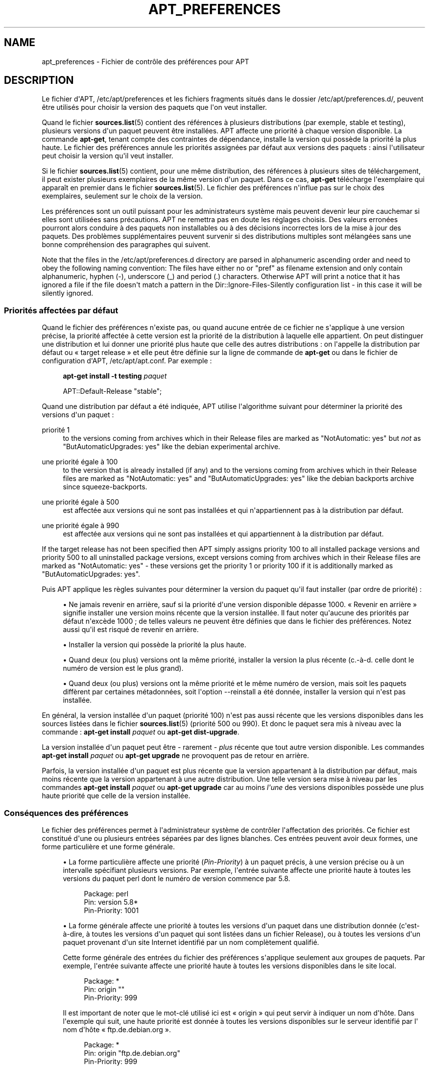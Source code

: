 '\" t
.\"     Title: apt_preferences
.\"    Author: Équipe de développement d\*(AqAPT
.\" Generator: DocBook XSL Stylesheets v1.76.1 <http://docbook.sf.net/>
.\"      Date: 16 février 2010
.\"    Manual: APT
.\"    Source: Linux
.\"  Language: English
.\"
.TH "APT_PREFERENCES" "5" "16 février 2010" "Linux" "APT"
.\" -----------------------------------------------------------------
.\" * Define some portability stuff
.\" -----------------------------------------------------------------
.\" ~~~~~~~~~~~~~~~~~~~~~~~~~~~~~~~~~~~~~~~~~~~~~~~~~~~~~~~~~~~~~~~~~
.\" http://bugs.debian.org/507673
.\" http://lists.gnu.org/archive/html/groff/2009-02/msg00013.html
.\" ~~~~~~~~~~~~~~~~~~~~~~~~~~~~~~~~~~~~~~~~~~~~~~~~~~~~~~~~~~~~~~~~~
.ie \n(.g .ds Aq \(aq
.el       .ds Aq '
.\" -----------------------------------------------------------------
.\" * set default formatting
.\" -----------------------------------------------------------------
.\" disable hyphenation
.nh
.\" disable justification (adjust text to left margin only)
.ad l
.\" -----------------------------------------------------------------
.\" * MAIN CONTENT STARTS HERE *
.\" -----------------------------------------------------------------
.SH "NAME"
apt_preferences \- Fichier de contrôle des préférences pour APT
.SH "DESCRIPTION"
.PP
Le fichier d\*(AqAPT,
/etc/apt/preferences
et les fichiers fragments situés dans le dossier
/etc/apt/preferences\&.d/, peuvent être utilisés pour choisir la version des paquets que l\*(Aqon veut installer\&.
.PP
Quand le fichier
\fBsources.list\fR(5)
contient des références à plusieurs distributions (par exemple,
stable
et
testing), plusieurs versions d\*(Aqun paquet peuvent être installées\&. APT affecte une priorité à chaque version disponible\&. La commande
\fBapt\-get\fR, tenant compte des contraintes de dépendance, installe la version qui possède la priorité la plus haute\&. Le fichier des préférences annule les priorités assignées par défaut aux versions des paquets\ \&: ainsi l\*(Aqutilisateur peut choisir la version qu\*(Aqil veut installer\&.
.PP
Si le fichier
\fBsources.list\fR(5)
contient, pour une même distribution, des références à plusieurs sites de téléchargement, il peut exister plusieurs exemplaires de la même version d\*(Aqun paquet\&. Dans ce cas,
\fBapt\-get\fR
télécharge l\*(Aqexemplaire qui apparaît en premier dans le fichier
\fBsources.list\fR(5)\&. Le fichier des préférences n\*(Aqinflue pas sur le choix des exemplaires, seulement sur le choix de la version\&.
.PP
Les préférences sont un outil puissant pour les administrateurs système mais peuvent devenir leur pire cauchemar si elles sont utilisées sans précautions\&. APT ne remettra pas en doute les réglages choisis\&. Des valeurs erronées pourront alors conduire à des paquets non installables ou à des décisions incorrectes lors de la mise à jour des paquets\&. Des problèmes supplémentaires peuvent survenir si des distributions multiples sont mélangées sans une bonne compréhension des paragraphes qui suivent\&.
.PP
Note that the files in the
/etc/apt/preferences\&.d
directory are parsed in alphanumeric ascending order and need to obey the following naming convention: The files have either no or "pref" as filename extension and only contain alphanumeric, hyphen (\-), underscore (_) and period (\&.) characters\&. Otherwise APT will print a notice that it has ignored a file if the file doesn\*(Aqt match a pattern in the
Dir::Ignore\-Files\-Silently
configuration list \- in this case it will be silently ignored\&.
.SS "Priorités affectées par défaut"
.PP
Quand le fichier des préférences n\*(Aqexiste pas, ou quand aucune entrée de ce fichier ne s\*(Aqapplique à une version précise, la priorité affectée à cette version est la priorité de la distribution à laquelle elle appartient\&. On peut distinguer une distribution et lui donner une priorité plus haute que celle des autres distributions\ \&: on l\*(Aqappelle la distribution par défaut ou \(Fo\ \&target release\ \&\(Fc et elle peut être définie sur la ligne de commande de
\fBapt\-get\fR
ou dans le fichier de configuration d\*(AqAPT,
/etc/apt/apt\&.conf\&. Par exemple\ \&:
.sp
.if n \{\
.RS 4
.\}
.nf
\fBapt\-get install \-t testing \fR\fB\fIpaquet\fR\fR
.fi
.if n \{\
.RE
.\}
.sp

.sp
.if n \{\
.RS 4
.\}
.nf
APT::Default\-Release "stable";
.fi
.if n \{\
.RE
.\}
.PP
Quand une distribution par défaut a été indiquée, APT utilise l\*(Aqalgorithme suivant pour déterminer la priorité des versions d\*(Aqun paquet\ \&:
.PP
priorité 1
.RS 4
to the versions coming from archives which in their
Release
files are marked as "NotAutomatic: yes" but
\fInot\fR
as "ButAutomaticUpgrades: yes" like the debian
experimental
archive\&.
.RE
.PP
une priorité égale à 100
.RS 4
to the version that is already installed (if any) and to the versions coming from archives which in their
Release
files are marked as "NotAutomatic: yes" and "ButAutomaticUpgrades: yes" like the debian backports archive since
squeeze\-backports\&.
.RE
.PP
une priorité égale à 500
.RS 4
est affectée aux versions qui ne sont pas installées et qui n\*(Aqappartiennent pas à la distribution par défaut\&.
.RE
.PP
une priorité égale à 990
.RS 4
est affectée aux versions qui ne sont pas installées et qui appartiennent à la distribution par défaut\&.
.RE
.PP
If the target release has not been specified then APT simply assigns priority 100 to all installed package versions and priority 500 to all uninstalled package versions, except versions coming from archives which in their
Release
files are marked as "NotAutomatic: yes" \- these versions get the priority 1 or priority 100 if it is additionally marked as "ButAutomaticUpgrades: yes"\&.
.PP
Puis APT applique les règles suivantes pour déterminer la version du paquet qu\*(Aqil faut installer (par ordre de priorité)\ \&:
.sp
.RS 4
.ie n \{\
\h'-04'\(bu\h'+03'\c
.\}
.el \{\
.sp -1
.IP \(bu 2.3
.\}
Ne jamais revenir en arrière, sauf si la priorité d\*(Aqune version disponible dépasse 1000\&. \(Fo\ \&Revenir en arrière\ \&\(Fc signifie installer une version moins récente que la version installée\&. Il faut noter qu\*(Aqaucune des priorités par défaut n\*(Aqexcède 1000\ \&; de telles valeurs ne peuvent être définies que dans le fichier des préférences\&. Notez aussi qu\*(Aqil est risqué de revenir en arrière\&.
.RE
.sp
.RS 4
.ie n \{\
\h'-04'\(bu\h'+03'\c
.\}
.el \{\
.sp -1
.IP \(bu 2.3
.\}
Installer la version qui possède la priorité la plus haute\&.
.RE
.sp
.RS 4
.ie n \{\
\h'-04'\(bu\h'+03'\c
.\}
.el \{\
.sp -1
.IP \(bu 2.3
.\}
Quand deux (ou plus) versions ont la même priorité, installer la version la plus récente (c\&.\-à\-d\&. celle dont le numéro de version est le plus grand)\&.
.RE
.sp
.RS 4
.ie n \{\
\h'-04'\(bu\h'+03'\c
.\}
.el \{\
.sp -1
.IP \(bu 2.3
.\}
Quand deux (ou plus) versions ont la même priorité et le même numéro de version, mais soit les paquets diffèrent par certaines métadonnées, soit l\*(Aqoption
\-\-reinstall
a été donnée, installer la version qui n\*(Aqest pas installée\&.
.RE
.PP
En général, la version installée d\*(Aqun paquet (priorité 100) n\*(Aqest pas aussi récente que les versions disponibles dans les sources listées dans le fichier
\fBsources.list\fR(5)
(priorité 500 ou 990)\&. Et donc le paquet sera mis à niveau avec la commande\ \&:
\fBapt\-get install \fR\fB\fIpaquet\fR\fR
ou
\fBapt\-get dist\-upgrade\fR\&.
.PP
La version installée d\*(Aqun paquet peut être \- rarement \-
\fIplus\fR
récente que tout autre version disponible\&. Les commandes
\fBapt\-get install \fR\fB\fIpaquet\fR\fR
ou
\fBapt\-get upgrade\fR
ne provoquent pas de retour en arrière\&.
.PP
Parfois, la version installée d\*(Aqun paquet est plus récente que la version appartenant à la distribution par défaut, mais moins récente que la version appartenant à une autre distribution\&. Une telle version sera mise à niveau par les commandes
\fBapt\-get install \fR\fB\fIpaquet\fR\fR
ou
\fBapt\-get upgrade\fR
car au moins
\fIl\*(Aqune\fR
des versions disponibles possède une plus haute priorité que celle de la version installée\&.
.SS "Conséquences des préférences"
.PP
Le fichier des préférences permet à l\*(Aqadministrateur système de contrôler l\*(Aqaffectation des priorités\&. Ce fichier est constitué d\*(Aqune ou plusieurs entrées séparées par des lignes blanches\&. Ces entrées peuvent avoir deux formes, une forme particulière et une forme générale\&.
.sp
.RS 4
.ie n \{\
\h'-04'\(bu\h'+03'\c
.\}
.el \{\
.sp -1
.IP \(bu 2.3
.\}
La forme particulière affecte une priorité (\fIPin\-Priority\fR) à un paquet précis, à une version précise ou à un intervalle spécifiant plusieurs versions\&. Par exemple, l\*(Aqentrée suivante affecte une priorité haute à toutes les versions du paquet
perl
dont le numéro de version commence par
5\&.8\&.
.sp
.if n \{\
.RS 4
.\}
.nf
Package: perl
Pin: version 5\&.8*
Pin\-Priority: 1001
.fi
.if n \{\
.RE
.\}
.RE
.sp
.RS 4
.ie n \{\
\h'-04'\(bu\h'+03'\c
.\}
.el \{\
.sp -1
.IP \(bu 2.3
.\}
La forme générale affecte une priorité à toutes les versions d\*(Aqun paquet dans une distribution donnée (c\*(Aqest\-à\-dire, à toutes les versions d\*(Aqun paquet qui sont listées dans un fichier
Release), ou à toutes les versions d\*(Aqun paquet provenant d\*(Aqun site Internet identifié par un nom complètement qualifié\&.
.sp
Cette forme générale des entrées du fichier des préférences s\*(Aqapplique seulement aux groupes de paquets\&. Par exemple, l\*(Aqentrée suivante affecte une priorité haute à toutes les versions disponibles dans le site local\&.
.sp
.if n \{\
.RS 4
.\}
.nf
Package: *
Pin: origin ""
Pin\-Priority: 999
.fi
.if n \{\
.RE
.\}
.sp
Il est important de noter que le mot\-clé utilisé ici est \(Fo\ \&origin\ \&\(Fc qui peut servir à indiquer un nom d\*(Aqhôte\&. Dans l\*(Aqexemple qui suit, une haute priorité est donnée à toutes les versions disponibles sur le serveur identifié par l\*(Aq nom d\*(Aqhôte \(Fo\ \&ftp\&.de\&.debian\&.org\ \&\(Fc\&.
.sp
.if n \{\
.RS 4
.\}
.nf
Package: *
Pin: origin "ftp\&.de\&.debian\&.org"
Pin\-Priority: 999
.fi
.if n \{\
.RE
.\}
.sp
Veuillez noter que le mot\-clé utilisé ici,
origin, ne doit pas être confondu avec l\*(AqOrigine d\*(Aqune distribution indiquée dans un fichier
Release\&. Ce qui suit l\*(Aqétiquette \(Fo\ \&Origin:\ \&\(Fc dans un fichier
Release
n\*(Aqest pas une adresse Internet mais le nom d\*(Aqun auteur ou d\*(Aqun distributeur, comme \(Fo\ \&Debian\ \&\(Fc ou \(Fo\ \&Ximian\ \&\(Fc\&.
.sp
L\*(Aqentrée suivante affecte une priorité basse à toutes les versions d\*(Aqun paquet appartenant à toute distribution dont le nom d\*(Aq\(Fo\ \&Archive\ \&\(Fc est
unstable\&.
.sp
.if n \{\
.RS 4
.\}
.nf
Package: *
Pin: release a=unstable
Pin\-Priority: 50
.fi
.if n \{\
.RE
.\}
.sp
L\*(Aqentrée suivante affecte une priorité basse à toutes les versions d\*(Aqun paquet appartenant à toute distribution dont le nom de code est
wheezy\&.
.sp
.if n \{\
.RS 4
.\}
.nf
Package: *
Pin: release n=wheezy
Pin\-Priority: 900
.fi
.if n \{\
.RE
.\}
.sp
L\*(Aqentrée suivante affecte une priorité haute à toutes les versions d\*(Aqun paquet appartenant à toute distribution dont le nom d\*(Aq\(Fo\ \&Archive\ \&\(Fc est
stable
et dont le numéro de \(Fo\ \&Version\ \&\(Fc est
3\&.0\&.
.sp
.if n \{\
.RS 4
.\}
.nf
Package: *
Pin: release a=stable, v=3\&.0
Pin\-Priority: 500
.fi
.if n \{\
.RE
.\}
.RE
.sp
.SS "Regular expressions and glob() syntax"
.PP
APT also supports pinning by glob() expressions and regular expressions surrounded by /\&. For example, the following example assigns the priority 500 to all packages from experimental where the name starts with gnome (as a glob()\-like expression) or contains the word kde (as a POSIX extended regular expression surrounded by slashes)\&.
.sp
.if n \{\
.RS 4
.\}
.nf
Package: gnome* /kde/
Pin: release n=experimental
Pin\-Priority: 500
.fi
.if n \{\
.RE
.\}
.PP
The rule for those expressions is that they can occur anywhere where a string can occur\&. Thus, the following pin assigns the priority 990 to all packages from a release starting with karmic\&.
.sp
.if n \{\
.RS 4
.\}
.nf
Package: *
Pin: release n=karmic*
Pin\-Priority: 990
.fi
.if n \{\
.RE
.\}
.sp


If a regular expression occurs in a Package field,
the behavior is the same as if this regular expression were replaced
with a list of all package names it matches\&. It is undecided whether
this will change in the future, thus you should always list wild\-card
pins first, so later specific pins override it\&.

The pattern "*" in a Package field is not considered
a glob() expression in itself\&.
.SS "Méthode d\*(Aqinterprétation des priorités par APT"
.PP
Les priorités (P) indiquées dans le fichier des préférences doivent être des entiers positifs ou négatifs\&. Ils sont interprétés à peu près comme suit\ \&:
.PP
P > 1000
.RS 4
cette priorité entraîne l\*(Aqinstallation du paquet même s\*(Aqil s\*(Aqagit d\*(Aqun retour en arrière\&.
.RE
.PP
990 < P <=1000
.RS 4
la version sera installée, même si elle n\*(Aqappartient pas à la distribution par défaut\ \&; mais elle ne sera pas installée si la version installée est plus récente\&.
.RE
.PP
500 < P <=990
.RS 4
La version sera installée, sauf s\*(Aqil existe une version appartenant à la distribution par défaut ou si la version installée est plus récente\&.
.RE
.PP
100 < P <=500
.RS 4
la version sera installée, sauf s\*(Aqil existe une version appartenant à une autre distribution ou si la version installée est plus récente\&.
.RE
.PP
0 < P <=100
.RS 4
la version sera installée si aucune version du paquet n\*(Aqest installée\&.
.RE
.PP
P < 0
.RS 4
cette priorité empêche l\*(Aqinstallation de la version\&.
.RE
.PP
Si l\*(Aqune des entrées de forme particulière correspond à la version disponible d\*(Aqun paquet, la première entrée trouvée détermine la priorité de cette version\&. S\*(Aqil n\*(Aqen existe pas, et si l\*(Aqune des entrées de forme générale correspond à la version disponible d\*(Aqun paquet, la première entrée trouvée détermine la priorité\&.
.PP
Supposons par exemple que le fichier des préférences contienne les trois entrées décrites ci\-dessous\ \&:
.sp
.if n \{\
.RS 4
.\}
.nf
Package: perl
Pin: version 5\&.8*
Pin\-Priority: 1001

Package: *
Pin: origin ""
Pin\-Priority: 999

Package: *
Pin: release unstable
Pin\-Priority: 50
.fi
.if n \{\
.RE
.\}
.PP
Alors\ \&:
.sp
.RS 4
.ie n \{\
\h'-04'\(bu\h'+03'\c
.\}
.el \{\
.sp -1
.IP \(bu 2.3
.\}
La version la plus récente du paquet
perl
sera installé pour autant que son numéro de version commence par
5\&.8\&. Si l\*(Aq\fIune\fR
des versions 5\&.8* existe et si la version installée est une version 5\&.9*, il y aura un retour en arrière\&.
.RE
.sp
.RS 4
.ie n \{\
\h'-04'\(bu\h'+03'\c
.\}
.el \{\
.sp -1
.IP \(bu 2.3
.\}
Les versions des paquets (autres que
perl) disponibles dans le site local ont priorité sur les autres versions, même celles appartenant à la distribution par défaut\&.
.RE
.sp
.RS 4
.ie n \{\
\h'-04'\(bu\h'+03'\c
.\}
.el \{\
.sp -1
.IP \(bu 2.3
.\}
La version d\*(Aqun paquet dont l\*(Aqorigine n\*(Aqest pas le site local mais un site Internet mentionné dans
\fBsources.list\fR(5)
et qui appartient à une distribution
unstable, ne sera installée que si aucune version du paquet n\*(Aqest déjà installée\&.
.RE
.sp
.SS "Détermination de la version des paquets et des propriétés des distributions"
.PP
Chaque source indiquée dans le fichier
\fBsources.list\fR(5)
doit fournir les fichiers
Packages
et
Release
qui décrivent les paquets disponibles à cet endroit\&.
.PP
Le fichier
Packages
se trouve normalement dans le répertoire
\&.\&.\&./dists/\fIdist\-name\fR/\fIcomponent\fR/\fIarch\fR, par exemple,
\&.\&.\&./dists/stable/main/binary\-i386/Packages\&. Il consiste en entrées composées de lignes, une pour chaque paquet disponible dans le répertoire\&. Seules deux lignes des entrées sont pertinentes pour la détermination des priorités\ \&:
.PP
la ligne Package:
.RS 4
donne le nom du paquet
.RE
.PP
la ligne Version:
.RS 4
donne le numéro de version du paquet
.RE
.PP
Le fichier
Release
se trouve normalement dans le répertoire
\&.\&.\&./dists/\fInom\-distribution\fR, par exemple,
\&.\&.\&./dists/stable/Release, ou
\&.\&.\&./dists/squeeze/Release\&. Il consiste en une seule entrée composée de plusieurs lignes qui s\*(Aqapplique à
\fItous\fR
les paquets situés dans les répertoires sous le répertoire parent\&. Contrairement au fichier
Packages, presque toutes les lignes du fichier
Release
sont pertinentes pour déterminer les priorités\ \&:
.PP
La ligne Archive: ou Suite:
.RS 4
nomme l\*(Aqarchive à laquelle appartiennent tous les paquets situés dans les répertoires\&. Par exemple, la ligne
Archive: stable
indique que tous les paquets dans les répertoires situés sous le répertoire parent du fichier
Release
appartiennent à l\*(Aqarchive
stable\&. Indiquer cette valeur dans le fichier des préférences demanderait cette ligne\ \&:
.sp
.if n \{\
.RS 4
.\}
.nf
Pin: release a=stable
.fi
.if n \{\
.RE
.\}
.RE
.PP
la ligne Codename:
.RS 4
indique le nom de code auquel appartiennent tous les paquets situés dans les répertoires\&. Par exemple, la ligne
Codename: wheezy
indique que tous les paquets dans les répertoires situés sous le répertoire parent du fichier
Release
appartiennent à la version portant le nom de code
wheezy\&. Indiquer cette valeur dans le fichier des préférences demanderait cette ligne\ \&:
.sp
.if n \{\
.RS 4
.\}
.nf
Pin: release n=wheezy
.fi
.if n \{\
.RE
.\}
.RE
.PP
la ligne Version:
.RS 4
indique la version de la distribution\&. Par exemple, les paquets dans les répertoires peuvent appartenir à la distribution Debian GNU/Linux version 3\&.0\&. Il n\*(Aqy a pas de numéro de version pour les distributions
testing
et
unstable
car elles n\*(Aqont pas encore été publiées\&. Indiquer cette valeur dans le fichier des préférences demanderait ces lignes\ \&:
.sp
.if n \{\
.RS 4
.\}
.nf
Pin: release v=3\&.0
Pin: release a=stable, v=3\&.0
Pin: release 3\&.0
.fi
.if n \{\
.RE
.\}
.RE
.PP
La ligne Component:
.RS 4
nomme un composant qui indique le type de licence associée aux paquets situés dans les répertoires sous le fichier
Release\&. Par exemple, la ligne
Component: main
indique que tous les exemplaires dans les répertoires appartiennent au composant
main, c\*(Aqest\-à\-dire que leur licence est en accord avec les Directives Debian pour le logiciel libre\&. Indiquer ce composant dans le fichier des préférences demanderait cette ligne\ \&:
.sp
.if n \{\
.RS 4
.\}
.nf
Pin: release c=main
.fi
.if n \{\
.RE
.\}
.RE
.PP
La ligne Origin:
.RS 4
nomme l\*(Aqorigine des paquets situés dans les répertoires sous le fichier
Release\&. En général, c\*(Aqest
Debian\&. Indiquer cette origine dans le fichier des préférences demanderait cette ligne\ \&:
.sp
.if n \{\
.RS 4
.\}
.nf
Pin: release o=Debian
.fi
.if n \{\
.RE
.\}
.RE
.PP
La ligne Label:
.RS 4
indique une étiquette pour les paquets qui se trouvent dans les répertoires sous le fichier
Release\&. En général, c\*(Aqest
Debian\&. Indiquer cette origine dans le fichier des préférences demanderait cette ligne\ \&:
.sp
.if n \{\
.RS 4
.\}
.nf
Pin: release l=Debian
.fi
.if n \{\
.RE
.\}
.RE
.PP
Tous les fichiers
Packages
et
Release
récupérés dans des sources indiquées dans le fichier
\fBsources.list\fR(5)
sont conservés dans le répertoire
/var/lib/apt/lists
ou dans le fichier spécifié par la variable
Dir::State::Lists
dans le fichier
apt\&.conf\&. Par exemple, le fichier
debian\&.lcs\&.mit\&.edu_debian_dists_unstable_contrib_binary\-i386_Release
contient le fichier
Release
du site
debian\&.lcs\&.mit\&.edu, architecture
binary\-i386
et composant
contrib
de la distribution
unstable\&.
.SS "Lignes facultatives dans le fichier des préférences"
.PP
Toute entrée du fichier des préférences peut commencer par une ou plusieurs lignes contenant le mot
Explanation:\&. Cela permet des commentaires\&.
.SH "EXEMPLES"
.SS "Méthode pour suivre Stable"
.PP
Le fichier des préférences suivant affecte une priorité plus haute que la priorité par défaut (500) à tous les exemplaires appartenant à la distribution
stable
et une priorité prohibitivement basse à tous les exemplaires appartenant à d\*(Aqautres distributions
Debian\&.
.sp
.if n \{\
.RS 4
.\}
.nf
Explanation: Ne pas installer des exemplaires d\*(Aqorigine Debian
Explanation: sauf ceux de la distribution stable
Package: *
Pin: release a=stable
Pin\-Priority: 900

Package: *
Pin: release o=Debian
Pin\-Priority: \-10
.fi
.if n \{\
.RE
.\}
.PP
Avec le fichier des préférences ci\-dessus et un fichier
\fBsources.list\fR(5)
adéquat, les commandes suivantes utiliseront les versions les plus récentes de
stable
pour faire la mise à niveau\ \&:
.sp
.if n \{\
.RS 4
.\}
.nf
apt\-get install \fIpaquet\fR
apt\-get upgrade
apt\-get dist\-upgrade
.fi
.if n \{\
.RE
.\}
.PP
La commande suivante utilisera la version la plus récente de la distribution
testing
pour mettre à niveau le paquet spécifié\ \&; cependant les mises à niveau ultérieures du paquet ne se feront pas à moins de relancer la commande\&.
.sp
.if n \{\
.RS 4
.\}
.nf
apt\-get install \fIpaquet\fR/testing
.fi
.if n \{\
.RE
.\}
.sp
.SS "Méthode pour suivre Testing ou Unstable"
.PP
Le fichier des préférences suivant affecte une priorité haute aux versions des paquets appartenant à la distribution
testing, une priorité moindre aux versions appartenant à la distribution
unstable
et une priorité prohibitivement basse aux versions appartenant à d\*(Aqautres distributions
Debian\&.
.sp
.if n \{\
.RS 4
.\}
.nf
Package: *
Pin: release a=testing
Pin\-Priority: 900

Package: *
Pin: release a=unstable
Pin\-Priority: 800

Package: *
Pin: release o=Debian
Pin\-Priority: \-10
.fi
.if n \{\
.RE
.\}
.PP
Avec un fichier
\fBsources.list\fR(5)
approprié et le fichier des préférences ci\-dessus, les commandes suivantes utiliseront les versions les plus récentes de
testing
pour faire la mise à niveau\ \&:
.sp
.if n \{\
.RS 4
.\}
.nf
apt\-get install \fIpaquet\fR
apt\-get upgrade
apt\-get dist\-upgrade
.fi
.if n \{\
.RE
.\}
.PP
La commande suivante utilisera la version la plus récente de la distribution
unstable
pour mettre à niveau le paquet spécifié\ \&; Par la suite,
\fBapt\-get upgrade\fR
mettra le paquet à jour avec la plus récente version dans
testing
si elle est plus récente que la version installée ou avec la plus récente version dans
unstable
si elle est plus récente que la version installée\&.
.sp
.if n \{\
.RS 4
.\}
.nf
apt\-get install \fIpaquet\fR/unstable
.fi
.if n \{\
.RE
.\}
.sp
.SS "Suivre l\*(Aqévolution d\*(Aqune version par son nom de code"
.PP
Le fichier des préférences suivant affecte une priorité plus haute que la priorité par défaut (500) à tous les exemplaires appartenant à la version portant le nom de code indiqué et une priorité prohibitivement basse à tous les exemplaires appartenant à d\*(Aqautres distributions
Debian\&. Veuillez noter qu\*(Aqavec ce fichier de préférences, APT suivra la transformation d\*(Aqune version
testing
en
stable
puis
oldstable\&. Si, au contraire, vous souhaitez suivre la version
testing, vous devriez utiliser un des exemples précédents\&.
.sp
.if n \{\
.RS 4
.\}
.nf
Explanation: Ne pas installer des exemplaires d\*(Aqorigine Debian
Explanation: sauf ceux de la distribution wheezy ou sid
Package: *
Pin: release n=wheezy
Pin\-Priority: 900

Explanation: Debian unstable porte toujours le nom sid
Package: *
Pin: release n=sid
Pin\-Priority: 800

Package: *
Pin: release o=Debian
Pin\-Priority: \-10
.fi
.if n \{\
.RE
.\}
.PP
Avec le fichier des préférences ci\-dessus et un fichier
\fBsources.list\fR(5)
adéquat, les commandes suivantes utiliseront les versions les plus récentes de
wheezy
pour faire la mise à niveau\ \&:
.sp
.if n \{\
.RS 4
.\}
.nf
apt\-get install \fIpaquet\fR
apt\-get upgrade
apt\-get dist\-upgrade
.fi
.if n \{\
.RE
.\}
.PP
La commande suivante utilisera la version la plus récente de la distribution
sid
pour mettre à niveau le paquet spécifié\ \&; Par la suite,
\fBapt\-get upgrade\fR
mettra le paquet à jour avec la plus récente version dans
wheezy
si elle est plus récente que la version installée ou avec la plus récente version dans
sid
si elle est plus récente que la version installée\&.
.sp
.if n \{\
.RS 4
.\}
.nf
apt\-get install \fIpaquet\fR/sid
.fi
.if n \{\
.RE
.\}
.sp
.SH "FICHIERS"
.PP
/etc/apt/preferences
.RS 4
Fichier des préférences\&. C\*(Aqest dans ce fichier qu\*(Aqon peut faire de l\*(Aqépinglage (pinning) c\*(Aqest\-à\-dire, choisir d\*(Aqobtenir des paquets d\*(Aqune source distincte ou d\*(Aqune distribution différente\&. Élément de configuration\ \&:
Dir::Etc::Preferences\&.
.RE
.PP
/etc/apt/preferences\&.d/
.RS 4
Fragments de fichiers pour la préférence des versions\&. Élément de configuration\ \&:
Dir::Etc::PreferencesParts\&.
.RE
.SH "VOIR AUSSI"
.PP
\fBapt-get\fR(8)
\fBapt-cache\fR(8)
\fBapt.conf\fR(5)
\fBsources.list\fR(5)
.SH "BOGUES"
.PP
\m[blue]\fBPage des bogues d\*(AqAPT\fR\m[]\&\s-2\u[1]\d\s+2\&. Si vous souhaitez signaler un bogue à propos d\*(AqAPT, veuillez lire
/usr/share/doc/debian/bug\-reporting\&.txt
ou utiliser la commande
\fBreportbug\fR(1)\&.
.SH "TRADUCTEURS"
.PP
Jérôme Marant, Philippe Batailler, Christian Perrier
<bubulle@debian\&.org>
(2000, 2005, 2009, 2010), Équipe de traduction francophone de Debian
<debian\-l10n\-french@lists\&.debian\&.org>
.PP
Veuillez noter que cette traduction peut contenir des parties non traduites\&. Cela est volontaire, pour éviter de perdre du contenu quand la traduction est légèrement en retard sur le contenu d\*(Aqorigine\&.
.SH "AUTHOR"
.PP
\fBÉquipe de développement d\*(AqAPT\fR
.RS 4
.RE
.SH "NOTES"
.IP " 1." 4
Page des bogues d'APT
.RS 4
\%http://bugs.debian.org/src:apt
.RE
